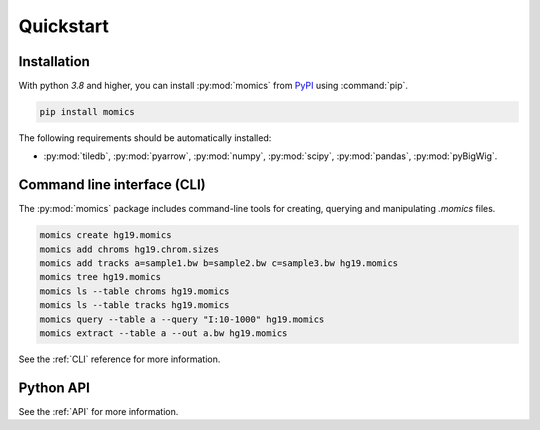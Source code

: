 Quickstart
==========

.. highlight:: console

Installation
------------

With python `3.8` and higher, you can install :py:mod:`momics`  from `PyPI <https://pypi.org/project/momics>`_ using :command:`pip`.

.. code-block:: bash

    pip install momics

The following requirements should be automatically installed:

- :py:mod:`tiledb`, :py:mod:`pyarrow`, :py:mod:`numpy`, :py:mod:`scipy`, :py:mod:`pandas`, :py:mod:`pyBigWig`.

.. We highly recommend using the `conda` package manager to install scientific 
.. packages like these. To get :command:`conda`, you can download either the 
.. full `Anaconda <https://www.continuum.io/downloads>`_ Python distribution 
.. which comes with lots of data science software or the minimal 
.. `Miniconda <http://conda.pydata.org/miniconda.html>`_ distribution 
.. which is just the standalone package manager plus Python. 

.. In the latter case, you can install :py:mod:`momics` and all its dependencies as follows:

.. .. code-block:: bash

..     conda install bioconda::momics


Command line interface (CLI)
----------------------------

The :py:mod:`momics` package includes command-line tools for creating, querying and manipulating `.momics` files.

.. code-block:: bash

    momics create hg19.momics 
    momics add chroms hg19.chrom.sizes
    momics add tracks a=sample1.bw b=sample2.bw c=sample3.bw hg19.momics 
    momics tree hg19.momics
    momics ls --table chroms hg19.momics
    momics ls --table tracks hg19.momics
    momics query --table a --query "I:10-1000" hg19.momics
    momics extract --table a --out a.bw hg19.momics

See the :ref:`CLI` reference for more information.

Python API
----------

See the :ref:`API` for more information.

